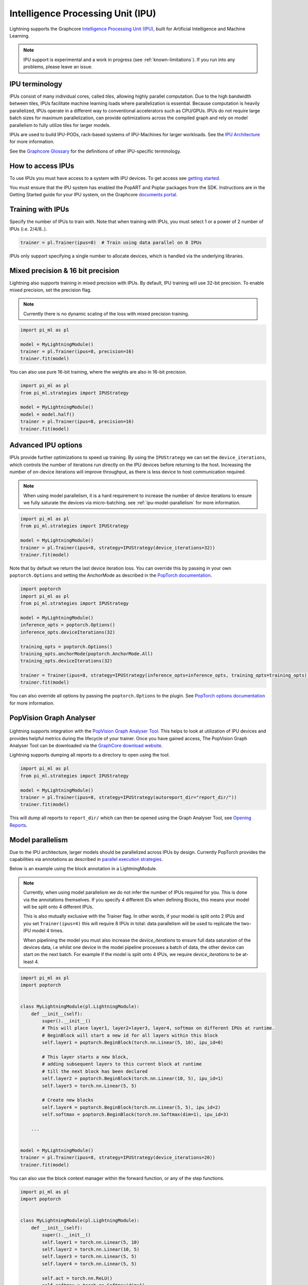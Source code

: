 .. _ipu:

Intelligence Processing Unit (IPU)
==================================

Lightning supports the Graphcore `Intelligence Processing Unit (IPU) <https://www.graphcore.ai/products/ipu>`__, built for Artificial Intelligence and Machine Learning.

.. note::
  IPU support is experimental and a work in progress (see :ref:`known-limitations`). If you run into any problems, please leave an issue.

IPU terminology
---------------

IPUs consist of many individual cores, called *tiles*, allowing highly parallel computation. Due to the high bandwidth between tiles,
IPUs facilitate machine learning loads where parallelization is essential. Because computation is heavily parallelized,
IPUs operate in a different way to conventional accelerators such as CPU/GPUs.
IPUs do not require large batch sizes for maximum parallelization, can provide optimizations across the compiled graph and rely on model parallelism to fully utilize tiles for larger models.

IPUs are used to build IPU-PODs, rack-based systems of IPU-Machines for larger workloads. See the `IPU Architecture <https://www.graphcore.ai/products/ipu>`__ for more information.

See the `Graphcore Glossary <https://docs.graphcore.ai/projects/graphcore-glossary/>`__ for the definitions of other IPU-specific terminology.

How to access IPUs
------------------

To use IPUs you must have access to a system with IPU devices. To get access see `getting started <https://www.graphcore.ai/getstarted>`__.

You must ensure that the IPU system has enabled the PopART and Poplar packages from the SDK. Instructions are in the Getting Started guide for your IPU system, on the Graphcore `documents portal <https://docs.graphcore.ai/page/getting-started.html>`__.

Training with IPUs
------------------

Specify the number of IPUs to train with. Note that when training with IPUs, you must select 1 or a power of 2 number of IPUs (i.e. 2/4/8..).

.. code-block:: python

    trainer = pl.Trainer(ipus=8)  # Train using data parallel on 8 IPUs

IPUs only support specifying a single number to allocate devices, which is handled via the underlying libraries.

Mixed precision & 16 bit precision
----------------------------------

Lightning also supports training in mixed precision with IPUs.
By default, IPU training will use 32-bit precision. To enable mixed precision,
set the precision flag.

.. note::
    Currently there is no dynamic scaling of the loss with mixed precision training.

.. code-block:: python

    import pi_ml as pl

    model = MyLightningModule()
    trainer = pl.Trainer(ipus=8, precision=16)
    trainer.fit(model)

You can also use pure 16-bit training, where the weights are also in 16-bit precision.

.. code-block:: python

    import pi_ml as pl
    from pi_ml.strategies import IPUStrategy

    model = MyLightningModule()
    model = model.half()
    trainer = pl.Trainer(ipus=8, precision=16)
    trainer.fit(model)

Advanced IPU options
--------------------

IPUs provide further optimizations to speed up training. By using the ``IPUStrategy`` we can set the ``device_iterations``, which controls the number of iterations run directly on the IPU devices before returning to the host. Increasing the number of on-device iterations will improve throughput, as there is less device to host communication required.

.. note::

    When using model parallelism, it is a hard requirement to increase the number of device iterations to ensure we fully saturate the devices via micro-batching. see :ref:`ipu-model-parallelism` for more information.

.. code-block:: python

    import pi_ml as pl
    from pi_ml.strategies import IPUStrategy

    model = MyLightningModule()
    trainer = pl.Trainer(ipus=8, strategy=IPUStrategy(device_iterations=32))
    trainer.fit(model)

Note that by default we return the last device iteration loss. You can override this by passing in your own ``poptorch.Options`` and setting the AnchorMode as described in the `PopTorch documentation <https://docs.graphcore.ai/projects/poptorch-user-guide/en/latest/reference.html#poptorch.Options.anchorMode>`__.

.. code-block:: python

    import poptorch
    import pi_ml as pl
    from pi_ml.strategies import IPUStrategy

    model = MyLightningModule()
    inference_opts = poptorch.Options()
    inference_opts.deviceIterations(32)

    training_opts = poptorch.Options()
    training_opts.anchorMode(poptorch.AnchorMode.All)
    training_opts.deviceIterations(32)

    trainer = Trainer(ipus=8, strategy=IPUStrategy(inference_opts=inference_opts, training_opts=training_opts))
    trainer.fit(model)

You can also override all options by passing the ``poptorch.Options`` to the plugin. See `PopTorch options documentation <https://docs.graphcore.ai/projects/poptorch-user-guide/en/latest/batching.html>`__ for more information.

PopVision Graph Analyser
------------------------

.. figure:: ../_static/images/accelerator/ipus/profiler.png
   :alt: PopVision Graph Analyser
   :width: 500

Lightning supports integration with the `PopVision Graph Analyser Tool <https://docs.graphcore.ai/projects/graph-analyser-userguide/en/latest/>`__. This helps to look at utilization of IPU devices and provides helpful metrics during the lifecycle of your trainer. Once you have gained access, The PopVision Graph Analyser Tool can be downloaded via the `GraphCore download website <https://downloads.graphcore.ai/>`__.

Lightning supports dumping all reports to a directory to open using the tool.

.. code-block:: python

    import pi_ml as pl
    from pi_ml.strategies import IPUStrategy

    model = MyLightningModule()
    trainer = pl.Trainer(ipus=8, strategy=IPUStrategy(autoreport_dir="report_dir/"))
    trainer.fit(model)

This will dump all reports to ``report_dir/`` which can then be opened using the Graph Analyser Tool, see `Opening Reports <https://docs.graphcore.ai/projects/graph-analyser-userguide/en/latest/graph-analyser.html#opening-reports>`__.

.. _ipu-model-parallelism:

Model parallelism
-----------------

Due to the IPU architecture, larger models should be parallelized across IPUs by design. Currently PopTorch provides the capabilities via annotations as described in `parallel execution strategies <https://docs.graphcore.ai/projects/poptorch-user-guide/en/latest/overview.html#execution-strategies>`__.

Below is an example using the block annotation in a LightningModule.

.. note::

    Currently, when using model parallelism we do not infer the number of IPUs required for you. This is done via the annotations themselves. If you specify 4 different IDs when defining Blocks, this means your model will be split onto 4 different IPUs.

    This is also mutually exclusive with the Trainer flag. In other words, if your model is split onto 2 IPUs and you set ``Trainer(ipus=4)`` this will require 8 IPUs in total: data parallelism will be used to replicate the two-IPU model 4 times.

    When pipelining the model you must also increase the `device_iterations` to ensure full data saturation of the devices data, i.e whilst one device in the model pipeline processes a batch of data, the other device can start on the next batch. For example if the model is split onto 4 IPUs, we require `device_iterations` to be at-least 4.


.. code-block:: python

    import pi_ml as pl
    import poptorch


    class MyLightningModule(pl.LightningModule):
        def __init__(self):
            super().__init__()
            # This will place layer1, layer2+layer3, layer4, softmax on different IPUs at runtime.
            # BeginBlock will start a new id for all layers within this block
            self.layer1 = poptorch.BeginBlock(torch.nn.Linear(5, 10), ipu_id=0)

            # This layer starts a new block,
            # adding subsequent layers to this current block at runtime
            # till the next block has been declared
            self.layer2 = poptorch.BeginBlock(torch.nn.Linear(10, 5), ipu_id=1)
            self.layer3 = torch.nn.Linear(5, 5)

            # Create new blocks
            self.layer4 = poptorch.BeginBlock(torch.nn.Linear(5, 5), ipu_id=2)
            self.softmax = poptorch.BeginBlock(torch.nn.Softmax(dim=1), ipu_id=3)

        ...


    model = MyLightningModule()
    trainer = pl.Trainer(ipus=8, strategy=IPUStrategy(device_iterations=20))
    trainer.fit(model)


You can also use the block context manager within the forward function, or any of the step functions.

.. code-block:: python

    import pi_ml as pl
    import poptorch


    class MyLightningModule(pl.LightningModule):
        def __init__(self):
            super().__init__()
            self.layer1 = torch.nn.Linear(5, 10)
            self.layer2 = torch.nn.Linear(10, 5)
            self.layer3 = torch.nn.Linear(5, 5)
            self.layer4 = torch.nn.Linear(5, 5)

            self.act = torch.nn.ReLU()
            self.softmax = torch.nn.Softmax(dim=1)

        def forward(self, x):

            with poptorch.Block(ipu_id=0):
                x = self.act(self.layer1(x))

            with poptorch.Block(ipu_id=1):
                x = self.act(self.layer2(x))

            with poptorch.Block(ipu_id=2):
                x = self.act(self.layer3(x))
                x = self.act(self.layer4(x))

            with poptorch.Block(ipu_id=3):
                x = self.softmax(x)
            return x

        ...


    model = MyLightningModule()
    trainer = pl.Trainer(ipus=8, strategy=IPUStrategy(device_iterations=20))
    trainer.fit(model)


.. _known-limitations:

Known limitations
-----------------

Currently there are some known limitations that are being addressed in the near future to make the experience seamless when moving from different devices.

Please see the `MNIST example <https://github.com/PyTorchLightning/pytorch-lightning/blob/master/pl_examples/ipu_examples/mnist.py>`__ which displays most of the limitations and how to overcome them till they are resolved.

* ``self.log`` is not supported in the ``training_step``, ``validation_step``, ``test_step`` or ``predict_step``. This is due to the step function being traced and sent to the IPU devices. We're actively working on fixing this
* Multiple optimizers are not supported. ``training_step`` only supports returning one loss from the ``training_step`` function as a result
* Since the step functions are traced, branching logic or any form of primitive values are traced into constants. Be mindful as this could lead to errors in your custom code
* Clipping gradients is not supported
